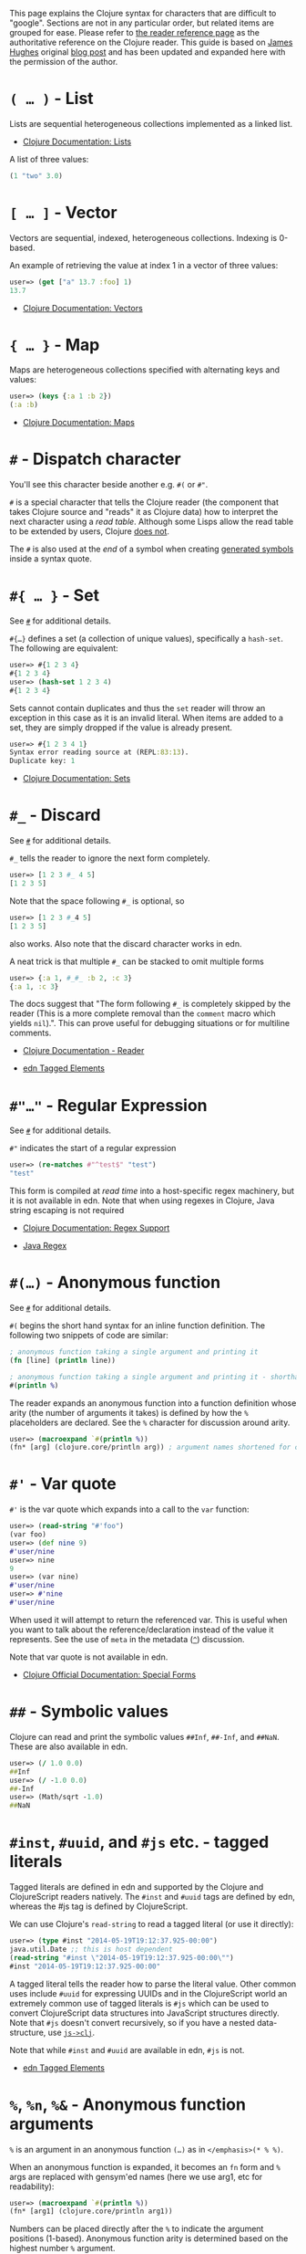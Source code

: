 This page explains the Clojure syntax for characters that are difficult
to "google". Sections are not in any particular order, but related items
are grouped for ease. Please refer to
[[file:xref/../../reference/reader.xml][the reader reference page]] as
the authoritative reference on the Clojure reader. This guide is based
on [[http://twitter.com/kouphax][James Hughes]] original
[[https://yobriefca.se/blog/2014/05/19/the-weird-and-wonderful-characters-of-clojure/][blog
post]] and has been updated and expanded here with the permission of the
author.

* =( …​ )= - List
  :PROPERTIES:
  :CUSTOM_ID: lists
  :END:

Lists are sequential heterogeneous collections implemented as a linked
list.

-  [[file:xref/../../reference/data_structures.xml#Lists][Clojure
   Documentation: Lists]]

A list of three values:

#+BEGIN_SRC clojure
    (1 "two" 3.0)
#+END_SRC

* =[ …​ ]= - Vector
  :PROPERTIES:
  :CUSTOM_ID: vectors
  :END:

Vectors are sequential, indexed, heterogeneous collections. Indexing is
0-based.

An example of retrieving the value at index 1 in a vector of three
values:

#+BEGIN_SRC clojure
    user=> (get ["a" 13.7 :foo] 1)
    13.7
#+END_SRC

-  [[file:xref/../../reference/data_structures.xml#Vectors][Clojure
   Documentation: Vectors]]

* ={ …​ }= - Map
  :PROPERTIES:
  :CUSTOM_ID: maps
  :END:

Maps are heterogeneous collections specified with alternating keys and
values:

#+BEGIN_SRC clojure
    user=> (keys {:a 1 :b 2})
    (:a :b)
#+END_SRC

-  [[file:xref/../../reference/data_structures.xml#Maps][Clojure
   Documentation: Maps]]

* =#= - Dispatch character
  :PROPERTIES:
  :CUSTOM_ID: dispatch
  :END:

You'll see this character beside another e.g. =#(= or =#"=.

=#= is a special character that tells the Clojure reader (the component
that takes Clojure source and "reads" it as Clojure data) how to
interpret the next character using a /read table/. Although some Lisps
allow the read table to be extended by users, Clojure
[[file:faq.xml#reader_macros][does not]].

The =#= is also used at the /end/ of a symbol when creating
[[file:xref/../weird_characters.xml#gensym][generated symbols]] inside a
syntax quote.

* =#{ …​ }= - Set
  :PROPERTIES:
  :CUSTOM_ID: __literal_literal_set
  :END:

See [[file:xref/../weird_characters.xml#dispatch][=#=]] for additional
details.

=#{…​}= defines a set (a collection of unique values), specifically a
=hash-set=. The following are equivalent:

#+BEGIN_SRC clojure
    user=> #{1 2 3 4}
    #{1 2 3 4}
    user=> (hash-set 1 2 3 4)
    #{1 2 3 4}
#+END_SRC

Sets cannot contain duplicates and thus the =set= reader will throw an
exception in this case as it is an invalid literal. When items are added
to a set, they are simply dropped if the value is already present.

#+BEGIN_SRC clojure
    user=> #{1 2 3 4 1}
    Syntax error reading source at (REPL:83:13).
    Duplicate key: 1
#+END_SRC

-  [[file:xref/../../reference/data_structures.xml#sets][Clojure
   Documentation: Sets]]

* =#_= - Discard
  :PROPERTIES:
  :CUSTOM_ID: __literal_literal_discard
  :END:

See [[file:xref/../weird_characters.xml#dispatch][=#=]] for additional
details.

=#_= tells the reader to ignore the next form completely.

#+BEGIN_SRC clojure
    user=> [1 2 3 #_ 4 5]
    [1 2 3 5]
#+END_SRC

Note that the space following =#_= is optional, so

#+BEGIN_SRC clojure
    user=> [1 2 3 #_4 5]
    [1 2 3 5]
#+END_SRC

also works. Also note that the discard character works in edn.

A neat trick is that multiple =#_= can be stacked to omit multiple forms

#+BEGIN_SRC clojure
    user=> {:a 1, #_#_ :b 2, :c 3}
    {:a 1, :c 3}
#+END_SRC

The docs suggest that "The form following =#_= is completely skipped by
the reader (This is a more complete removal than the =comment= macro
which yields =nil=).". This can prove useful for debugging situations or
for multiline comments.

-  [[file:xref/../../reference/reader.xml][Clojure Documentation -
   Reader]]

-  [[https://github.com/edn-format/edn#tagged-elements][edn Tagged
   Elements]]

* =#"…​"= - Regular Expression
  :PROPERTIES:
  :CUSTOM_ID: __literal_literal_regular_expression
  :END:

See [[file:xref/../weird_characters.xml#dispatch][=#=]] for additional
details.

=#"= indicates the start of a regular expression

#+BEGIN_SRC clojure
    user=> (re-matches #"^test$" "test")
    "test"
#+END_SRC

This form is compiled at /read time/ into a host-specific regex
machinery, but it is not available in edn. Note that when using regexes
in Clojure, Java string escaping is not required

-  [[file:xref/../../reference/other_functions.xml#regex][Clojure
   Documentation: Regex Support]]

-  [[http://docs.oracle.com/javase/7/docs/api/java/util/regex/Pattern.html][Java
   Regex]]

* =#(…​)= - Anonymous function
  :PROPERTIES:
  :CUSTOM_ID: __literal_literal_anonymous_function
  :END:

See [[file:xref/../weird_characters.xml#dispatch][=#=]] for additional
details.

=#(= begins the short hand syntax for an inline function definition. The
following two snippets of code are similar:

#+BEGIN_SRC clojure
    ; anonymous function taking a single argument and printing it
    (fn [line] (println line))

    ; anonymous function taking a single argument and printing it - shorthand
    #(println %)
#+END_SRC

The reader expands an anonymous function into a function definition
whose arity (the number of arguments it takes) is defined by how the =%=
placeholders are declared. See the =%= character for discussion around
arity.

#+BEGIN_SRC clojure
    user=> (macroexpand `#(println %))
    (fn* [arg] (clojure.core/println arg)) ; argument names shortened for clarity
#+END_SRC

* =#'= - Var quote
  :PROPERTIES:
  :CUSTOM_ID: __literal_literal_var_quote
  :END:

=#'= is the var quote which expands into a call to the =var= function:

#+BEGIN_SRC clojure
    user=> (read-string "#'foo")
    (var foo)
    user=> (def nine 9)
    #'user/nine
    user=> nine
    9
    user=> (var nine)
    #'user/nine
    user=> #'nine
    #'user/nine
#+END_SRC

When used it will attempt to return the referenced var. This is useful
when you want to talk about the reference/declaration instead of the
value it represents. See the use of =meta= in the metadata
([[file:xref/../weird_characters.xml#metadata][=^=]]) discussion.

Note that var quote is not available in edn.

-  [[file:xref/../../reference/special_forms.xml#var][Clojure Official
   Documentation: Special Forms]]

* =##= - Symbolic values
  :PROPERTIES:
  :CUSTOM_ID: __literal_literal_symbolic_values
  :END:

Clojure can read and print the symbolic values =##Inf=, =##-Inf=, and
=##NaN=. These are also available in edn.

#+BEGIN_SRC clojure
    user=> (/ 1.0 0.0)
    ##Inf
    user=> (/ -1.0 0.0)
    ##-Inf
    user=> (Math/sqrt -1.0)
    ##NaN
#+END_SRC

* =#inst=, =#uuid=, and =#js= etc. - tagged literals
  :PROPERTIES:
  :CUSTOM_ID: tagged_literals
  :END:

Tagged literals are defined in edn and supported by the Clojure and
ClojureScript readers natively. The =#inst= and =#uuid= tags are defined
by edn, whereas the #js tag is defined by ClojureScript.

We can use Clojure's =read-string= to read a tagged literal (or use it
directly):

#+BEGIN_SRC clojure
    user=> (type #inst "2014-05-19T19:12:37.925-00:00")
    java.util.Date ;; this is host dependent
    (read-string "#inst \"2014-05-19T19:12:37.925-00:00\"")
    #inst "2014-05-19T19:12:37.925-00:00"
#+END_SRC

A tagged literal tells the reader how to parse the literal value. Other
common uses include =#uuid= for expressing UUIDs and in the
ClojureScript world an extremely common use of tagged literals is =#js=
which can be used to convert ClojureScript data structures into
JavaScript structures directly. Note that =#js= doesn't convert
recursively, so if you have a nested data-structure, use
[[https://cljs.github.io/api/cljs.core/js-GTclj][=js->clj=]].

Note that while =#inst= and =#uuid= are available in edn, =#js= is not.

-  [[https://github.com/edn-format/edn#tagged-elements][edn Tagged
   Elements]]

* =%=, =%n=, =%&= - Anonymous function arguments
  :PROPERTIES:
  :CUSTOM_ID: __literal_literal_literal_n_literal_literal_literal_anonymous_function_arguments
  :END:

=%= is an argument in an anonymous function =(…​)= as in
=</emphasis>(* % %)=.

When an anonymous function is expanded, it becomes an =fn= form and =%=
args are replaced with gensym'ed names (here we use arg1, etc for
readability):

#+BEGIN_SRC clojure
    user=> (macroexpand `#(println %))
    (fn* [arg1] (clojure.core/println arg1))
#+END_SRC

Numbers can be placed directly after the =%= to indicate the argument
positions (1-based). Anonymous function arity is determined based on the
highest number =%= argument.

#+BEGIN_SRC clojure
    user=> (macroexpand `#(println %1 %2))
    (fn* [arg1 arg2] (clojure.core/println arg1 arg2)) ; takes 2 args

    user=> (macroexpand `#(println %4))
    (fn* [arg1 arg2 arg3 arg4] (clojure.core/println arg4)) ; takes 4 args doesn't use 3
#+END_SRC

You don't have to use the arguments, but you do need to declare them in
the order you'd expect an external caller to pass them in.

=%= and =%1= can be used interchangeably:

#+BEGIN_SRC clojure
    user=> (macroexpand `#(println % %1)) ; use both % and %1
    (fn* [arg1] (clojure.core/println arg1 arg1)) ; still only takes 1 argument
#+END_SRC

There is also =%&= which is the symbol used in a variadic anonymous
function to represent the "rest" of the arguments (after the highest
named anonymous argument).

#+BEGIN_SRC clojure
    user=> (macroexpand '#(println %&))
    (fn* [& rest__11#] (println rest__11#))
#+END_SRC

Anonymous functions and =%= are not part of edn.

* =@= - Deref
  :PROPERTIES:
  :CUSTOM_ID: __literal_literal_deref
  :END:

=@= expands into a call to the =deref= function, so these two forms are
the same:

#+BEGIN_SRC clojure
    user=> (def x (atom 1))
    #'user/x
    user=> @x
    1
    user=> (deref x)
    1
    user=>
#+END_SRC

=@= is used to get the current value of a reference. The above example
uses =@= to get the current value of an
[[file:xref/../../reference/atom.xml][atom]], but =@= can be applied to
other things such as =future= s, =delay= s, =promises= s etc. to force
computation and potentially block.

Note that =@= is not available in edn.

* =^= (and =#^=) - Metadata
  :PROPERTIES:
  :CUSTOM_ID: __literal_literal_and_literal_literal_metadata
  :END:

=^= is the metadata marker. Metadata is a map of values (with shorthand
option) that can be attached to various forms in Clojure. This provides
extra information for these forms and can be used for documentation,
compilation warnings, typehints, and other features.

#+BEGIN_SRC clojure
    user=> (def ^{:debug true} five 5) ; meta map with single boolean value
    #'user/five
#+END_SRC

We can access the metadata by the =meta= function which should be
executed against the declaration itself (rather than the returned
value):

#+BEGIN_SRC clojure
    user=> (def ^{:debug true} five 5)
    #'user/five
    user=> (meta #'five)
    {:ns #<Namespace user>, :name five, :column 1, :debug true, :line 1, :file "NO_SOURCE_PATH"}
#+END_SRC

As we have a single value here, we can use a shorthand notation for
declaring the metadata =^:name= which is useful for flags, as the value
will be set to true.

#+BEGIN_SRC clojure
    user=> (def ^:debug five 5)
    #'user/five
    user=> (meta #'five)
    {:ns #<Namespace user>, :name five, :column 1, :debug true, :line 1, :file "NO_SOURCE_PATH"}
#+END_SRC

Another use of =^= is for type hints. These are used to tell the
compiler what type the value will be and allow it to perform type
specific optimizations thus potentially making resultant code faster:

#+BEGIN_SRC clojure
    user=> (def ^Integer five 5)
    #'user/five
    user=> (meta #'five)
    {:ns #<Namespace user>, :name five, :column 1, :line 1, :file "NO_SOURCE_PATH", :tag java.lang.Integer}
#+END_SRC

We can see in that example the =:tag= property is set.

You can also stack the shorthand notations:

#+BEGIN_SRC clojure
    user=> (def ^Integer ^:debug ^:private five 5)
    #'user/five
    user=> (meta #'five)
    {:ns #<Namespace user>, :name five, :column 1, :private true, :debug true, :line 1, :file "NO_SOURCE_PATH", :tag java.lang.Integer}
#+END_SRC

Originally, meta was declared with =#^=, which is now deprecated (but
still works). Later, this was simplified to just =^= and that is what
you will see in most Clojure, but occasionally you will encounter the
=#^= syntax in older code.

Note that metadata is available in edn, but type hints are not.

-  [[file:xref/../../reference/metadata.xml][Clojure Official
   Documentation]]

-  [[http://en.wikibooks.org/wiki/Learning_Clojure/Meta_Data][Learning
   Clojure: Meta Data]]

* ='= - Quote
  :PROPERTIES:
  :CUSTOM_ID: __literal_literal_quote
  :END:

Quoting is used to indicate that the next form should be read but not
evaluated. The reader expands ='= into a call to the =quote= special
form.

#+BEGIN_SRC clojure
    user=> (1 3 4) ; fails as it tries to invoke 1 as a function

    Execution error (ClassCastException) at myproject.person-names/eval230 (REPL:1).
    class java.lang.Long cannot be cast to class clojure.lang.IFn

    user=> '(1 3 4) ; quote
    (1 3 4)

    user=> (quote (1 2 3)) ; using the longer quote method
    (1 2 3)
    user=>
#+END_SRC

-  [[file:xref/../../reference/special_forms.xml#quote][Clojure Special
   Forms]]

* =;= - Comment
  :PROPERTIES:
  :CUSTOM_ID: __literal_literal_comment
  :END:

=;= starts a line comment and ignores all input from its starting point
to the end of the line.

#+BEGIN_SRC clojure
    user=> (def x "x") ; this is a comment
    #'user/x
    user=> ; this is a comment too
    <returns nothing>
#+END_SRC

It is common in Clojure to use multiple semicolons for readability or
emphasis, but these are all the same to Clojure

#+BEGIN_SRC clojure
    ;; This is probably more important than

    ; this
#+END_SRC

* =:= - Keyword
  :PROPERTIES:
  :CUSTOM_ID: __literal_literal_keyword
  :END:

=:= is the indicator for a keyword. Keywords are often used as keys in
maps and they provide faster comparisons and lower memory overhead than
strings (because instances are cached and reused).

#+BEGIN_SRC clojure
    user=> (type :test)
    clojure.lang.Keyword
#+END_SRC

Alternatively you can use the =keyword= function to create a keyword
from a string

#+BEGIN_SRC clojure
    user=> (keyword "test")
    :test
#+END_SRC

Keywords can also be invoked as functions to look themselves up as a key
in a map:

#+BEGIN_SRC clojure
    user=> (def my-map {:one 1 :two 2})
    #'user/my-map
    user=> (:one my-map) ; get the value for :one by invoking it as function
    1
    user=> (:three my-map) ; it can safely check for missing keys
    nil
    user=> (:three my-map 3) ; it can return a default if specified
    3
    user => (get my-map :three 3) ; same as above, but using get
    3
#+END_SRC

-  [[file:xref/../../reference/data_structures.xml#Keywords][Data
   Structures - Keywords]]

* =::= - Auto-resolved keyword
  :PROPERTIES:
  :CUSTOM_ID: autoresolved_keys
  :END:

=::= is used to auto-resolve a keyword in the current namespace. If no
qualifier is specified, it will auto-resolve to the current namespace.
If a qualifier is specified, it may use aliases in the current
namespace:

#+BEGIN_SRC clojure
    user=> :my-keyword
    :my-keyword
    user=> ::my-keyword
    :user/my-keyword
    user=> (= ::my-keyword :my-keyword)
    false
#+END_SRC

This is useful when creating macros. If you want to ensure that a macro
that calls another function in the macro namespace correctly expands to
call the function, you could use =::my-function= to refer to the fully
qualified name.

Note that =::= is not available in edn.

-  [[file:xref/../../reference/reader.xml][Reader]]

* =#:= and =#::= - Namespace Map Syntax
  :PROPERTIES:
  :CUSTOM_ID: __literal_literal_and_literal_literal_namespace_map_syntax
  :END:

Namespace map syntax was added in Clojure 1.9 and is used to specify a
default namespace context when keys or symbols in a map where they share
a common namespace.

The =#:ns= syntax specifies a fully-qualified namespace map prefix n
alias in the namespace map prefix with, where /ns/ is the name of a
namespace and the prefix precedes the opening brace ={= of the map.

For example, the following map literal with namespace syntax:

#+BEGIN_SRC clojure
    #:person{:first "Han"
             :last "Solo"
             :ship #:ship{:name "Millennium Falcon"
                          :model "YT-1300f light freighter"}}
#+END_SRC

is read as:

#+BEGIN_SRC clojure
    {:person/first "Han"
     :person/last "Solo"
     :person/ship {:ship/name "Millennium Falcon"
                   :ship/model "YT-1300f light freighter"}}
#+END_SRC

Note that these maps represent the identical object - these are just
alternate syntaxes.

=#::= can be used to auto-resolve the namespace of keyword or symbol
keys in a map using the current namespace.

These two examples are equivalent:

#+BEGIN_SRC clojure
    user=> (keys {:user/a 1, :user/b 2})
    (:user/a :user/b)
    user=> (keys #::{:a 1, :b 2})
    (:user/a :user/b)
#+END_SRC

Similar to
[[file:xref/../weird_characters.xml#autoresolved_keys][autoresolved
keywords]], you can also use =#::alias= to auto-resolve with a namespace
alias defined in the =ns= form:

#+BEGIN_SRC clojure
    (ns rebel.core
      (:require
        [rebel.person :as p]
        [rebel.ship   :as s] ))

    #::p{:first "Han"
         :last "Solo"
         :ship #::s{:name "Millennium Falcon"
                    :model "YT-1300f light freighter"}}
#+END_SRC

is read the same as:

#+BEGIN_SRC clojure
    {:rebel.person/first "Han"
     :rebel.person/last "Solo"
     :rebel.person/ship {:rebel.ship/name "Millennium Falcon"
                         :rebel.ship/model "YT-1300f light freighter"}}
#+END_SRC

-  [[file:xref/../../reference/reader.xml#map_namespace_syntax][Reader]]

* =/= - Namespace separator
  :PROPERTIES:
  :CUSTOM_ID: __literal_literal_namespace_separator
  :END:

=/= can be the division function =clojure.core//=, but can also act as a
separator in a symbol name to separate a symbol's name and namespace
qualifier, e.g. =my-namespace/utils=. Namespace qualifiers can thus
prevent naming collisions for simple names.

-  [[file:xref/../../reference/reader.xml][Reader]]

* =\= - Character literal
  :PROPERTIES:
  :CUSTOM_ID: __literal_literal_character_literal
  :END:

=\= indicates a literal character as in:

#+BEGIN_SRC clojure
    user=> (str \h \i)
    "hi"
#+END_SRC

There are also a small number of special characters to name special
ASCII characters: =\newline=, =\space=, =\tab=, =\formfeed=,
=\backspace=, and =\return=.

The =\= can also be followed by a Unicode literal of the form =\uNNNN=.
For example, =\u03A9= is the literal for Ω.

* =$= - Inner class reference
  :PROPERTIES:
  :CUSTOM_ID: __literal_literal_inner_class_reference
  :END:

Used to reference inner classes and interfaces in Java. Separates the
container class name and the inner class name.

#+BEGIN_SRC clojure
    (import (basex.core BaseXClient$EventNotifier)

    (defn- build-notifier [notifier-action]
      (reify BaseXClient$EventNotifier
        (notify [this value]
          (notifier-action value))))
#+END_SRC

=EventNotifier= is an inner interface of the =BaseXClient= class which
is an imported Java class

-  [[http://blog.jayfields.com/2011/01/clojure-using-java-inner-classes.html][Clojure:
   Using Java Inner Classes]]

-  [[file:xref/../../reference/java_interop.xml][Official
   Documentation]]

* =->=, =->>=, =some->=, =cond->=, =as->= etc. - Threading macros
  :PROPERTIES:
  :CUSTOM_ID: __literal_literal_literal_literal_literal_some_literal_literal_cond_literal_literal_as_literal_etc_threading_macros
  :END:

These are threading macros. Please refer to
[[file:xref/../threading_macros.xml][Official Clojure Documentation]]

-  [[http://blog.fogus.me/2009/09/04/understanding-the-clojure-macro/][Understanding
   the Clojure -> macro]]

* =`= - Syntax quote
  :PROPERTIES:
  :CUSTOM_ID: syntax_quote
  :END:

=`= is the syntax quote. Syntax quote is similar to quoting (to delay
evaluation) but has some additional effects.

Basic syntax quote may look similar to normal quoting:

#+BEGIN_SRC clojure
    user=> (1 2 3)
    Execution error (ClassCastException) at myproject.person-names/eval232 (REPL:1).
    class java.lang.Long cannot be cast to class clojure.lang.IFn
    user=> `(1 2 3)
    (1 2 3)
#+END_SRC

However, symbols used within a syntax quote are fully resolved with
respect to the current namespace:

#+BEGIN_SRC clojure
    user=> (def five 5)
    #'user/five
    user=> `five
    user/five
#+END_SRC

Syntax quote is most used as a "template" mechanism within macros. We
can write one now:

#+BEGIN_SRC clojure
    user=> (defmacro debug [body]
      #_=>   `(let [val# ~body]
      #_=>      (println "DEBUG: " val#)
      #_=>      val#))
    #'user/debug
    user=> (debug (+ 2 2))
    DEBUG:  4
    4
#+END_SRC

Macros are functions invoked by the compiler with code as data. They are
expected to return code (as data) that can be further compiled and
evaluated. This macro takes a single body expression and returns a =let=
form that will evaluate the body, print its value, and then return the
value. Here the syntax quote creates a list, but does not evaluate it.
That list is actually code.

See [[file:xref/../weird_characters.xml#unquote_splicing][=~@=]] and
[[file:xref/../weird_characters.xml#unquote][=~=]] for additional syntax
allowed only within syntax quote.

-  [[http://www.braveclojure.com/writing-macros/][Clojure for the Brave
   and True - Writing Macros]]

-  [[http://aphyr.com/posts/305-clojure-from-the-ground-up-macros][Clojure
   from the ground up: macros]]

-  [[file:xref/../../reference/macros.xml][Clojure Official
   Documentation]]

* =~= - Unquote
  :PROPERTIES:
  :CUSTOM_ID: unqote
  :END:

See [[file:xref/../weird_characters.xml#syntax_quote][=`=]] for
additional information.

=~= is unquote. That is within a syntax quoted
[[file:xref/../weird_characters.xml#syntax_quote][=`=]] form =~= will
/unquote/ the associated symbol, i.e. evaluate it in the current
context:

#+BEGIN_SRC clojure
    user=> (def five 5) ; create a named var with the value 5
    #'user/five
    user=> five ; the symbol five is evaluated to its value
    5
    user=> `five ; syntax quoting five will avoid evaluating the symbol, and fully resolve it
    user/five
    user=> `~five ; within a syntax quoted block, ~ will turn evaluation back on just for the next form
    5
#+END_SRC

Syntax quoting and unquote are essential tools for writing macros, which
are functions invoked during compilation that take code and return code.

-  [[http://www.braveclojure.com/writing-macros/][Clojure for the Brave
   and True - Writing Macros]]

-  [[http://aphyr.com/posts/305-clojure-from-the-ground-up-macros][Clojure
   from the ground up: macros]]

-  [[file:xref/../../macros.xml][Clojure Official Documentation]]

* =~@= - Unquote splicing
  :PROPERTIES:
  :CUSTOM_ID: unquote_splicing
  :END:

See [[file:xref/../weird_characters.xml#syntax_quote][=`=]] and
[[file:xref/../weird_characters.xml#unquote][=~=]] for additional
information.

=~@= is unquote-splicing. Where unquote
[[file:xref/../weird_characters.xml#unquote][(=~=)]] evaluates a form
and places the result into the quoted result, =~@= expects the evaluated
value to be a collection and splices the /contents/ of that collection
into the quoted result.

#+BEGIN_SRC clojure
    user=> (def three-and-four (list 3 4))
    #'user/three-and-four
    user=> `(1 ~three-and-four) ; evaluates `three-and-four` and places it in the result
    (1 (3 4))
    user=> `(1 ~@three-and-four) ;  evaluates `three-and-four` and places its contents in the result
    (1 3 4)
#+END_SRC

Again, this is a powerful tool for writing macros.

-  [[http://www.braveclojure.com/writing-macros/][Clojure for the Brave
   and True - Writing Macros]]

-  [[http://aphyr.com/posts/305-clojure-from-the-ground-up-macros][Clojure
   from the ground up: macros]]

-  [[file:xref/../../macros.xml][Clojure Official Documentation]]

* =<symbol>#= - Gensym
  :PROPERTIES:
  :CUSTOM_ID: gensym
  :END:

A =#= /at the end/ of a symbol is used to automatically generate a new
symbol. This is useful inside macros to keep macro specifics from
leaking into the userspace. A regular =let= will fail in a macro
definition:

#+BEGIN_SRC clojure
    user=> (defmacro m [] `(let [x 1] x))
    #'user/m
    user=> (m)
    Syntax error macroexpanding clojure.core/let at (REPL:1:1).
    myproject.person-names/x - failed: simple-symbol? at: [:bindings :form :local-symbol]
      spec: :clojure.core.specs.alpha/local-name
    myproject.person-names/x - failed: vector? at: [:bindings :form :seq-destructure]
      spec: :clojure.core.specs.alpha/seq-binding-form
    myproject.person-names/x - failed: map? at: [:bindings :form :map-destructure]
      spec: :clojure.core.specs.alpha/map-bindings
    myproject.person-names/x - failed: map? at: [:bindings :form :map-destructure]
      spec: :clojure.core.specs.alpha/map-special-binding
#+END_SRC

This is because symbols inside a syntax quote are fully resolved,
including the local binding =x= here.

Instead you can append =#= to the end of the variable name and let
Clojure generate a unique (unqualified) symbol:

#+BEGIN_SRC clojure
    user=> (defmacro m [] `(let [x# 1] x#))
    #'user/m
    user=> (m)
    1
    user=>
#+END_SRC

Importantly, every time a particular =x#= is used within a single syntax
quote, the /same/ generated name will be used.

If we expand this macro, we can see the =gensym= 'd name:

#+BEGIN_SRC clojure
    user=> (macroexpand '(m))
    (let* [x__681__auto__ 1] x__681__auto__)
#+END_SRC

-  [[http://clojuredocs.org/clojure_core/clojure.core/gensym][ClojureDocs
   - gensym]]

* =#?= - Reader conditional
  :PROPERTIES:
  :CUSTOM_ID: __literal_literal_reader_conditional
  :END:

Reader conditionals are designed to allow different dialects of Clojure
to share common code. The reader conditional behaves similarly to a
traditional =cond=. The syntax for usage is =#?= and looks like this:

#+BEGIN_SRC clojure
    #?(:clj  (Clojure expression)
       :cljs (ClojureScript expression)
       :cljr (Clojure CLR expression)
       :default (fallthrough expression))
#+END_SRC

-  [[file:xref/../reader_conditionals.xml][Reader conditionals]]

* =#?@= - Splicing Reader conditional
  :PROPERTIES:
  :CUSTOM_ID: __literal_literal_splicing_reader_conditional
  :END:

The syntax for a splicing reader conditional is =#?@=. It is used to
splice lists into the containing form. So the Clojure reader would read
this:

#+BEGIN_SRC clojure
    (defn build-list []
      (list #?@(:clj  [5 6 7 8]
                :cljs [1 2 3 4])))
#+END_SRC

as this:

#+BEGIN_SRC clojure
    (defn build-list []
      (list 5 6 7 8))
#+END_SRC

-  [[file:xref/../reader_conditionals.xml][Reader conditonals]]

* =*var-name*= - "Earmuffs"
  :PROPERTIES:
  :CUSTOM_ID: __literal_var_name_literal_earmuffs
  :END:

Earmuffs (a pair of asterisk bookending var names) is a naming
convention in many LISPs used to denote /special vars/. Most commonly in
Clojure this is used to denote /dynamic/ vars, i.e. ones that can change
depending on dynamic scope. The earmuffs act as a warning that "here be
dragons" and to never assume the state of the var. Remember, this is a
convention, not a rule.

Core Clojure examples include =*out*= and =*in*= which represent the
standard in and out streams for Clojure.

-  [[http://stackoverflow.com/questions/1986961/how-is-the-var-name-naming-convention-used-in-clojure][How
   is the var-name naming-convention used in clojure?]]

-  [[http://clojure.github.io/clojure/clojure.core-api.html#clojure.core/*out*][Clojure
   API Docs]]

* =>!!=, =<!!=, =>!=, and =<!= - core.async channel macros
  :PROPERTIES:
  :CUSTOM_ID: __literal_literal_literal_literal_literal_literal_and_literal_literal_core_async_channel_macros
  :END:

These symbols are channel operations in
[[https://github.com/clojure/core.async][=core.async=]] - a
Clojure/ClojureScript library for channel based asynchronous programming
(specifically
[[http://en.wikipedia.org/wiki/Communicating_sequential_processes][CSP -
Communicating Sequential Processes]]).

If you imagine, for the sake of argument, a channel is a bit like a
queue that things can put stuff on and take stuff off, then these
symbols support that simple API.

-  =>!!= and =<!!= are /blocking put/ and /take/ respectively

-  =>!= and =<!= are, simply /put/ and /take/

THe difference being the blocking version operate outside =go= blocks
and block the thread they operate on.

#+BEGIN_SRC clojure
    user=> (def my-channel (chan 10)) ; create a channel
    user=> (>!! my-channel "hello")   ; put stuff on the channel
    user=> (println (<!! my-channel)) ; take stuff off the channel
    hello
#+END_SRC

The non-blocking versions need to be executed within a =go= block,
otherwise they'll throw an exception.

#+BEGIN_SRC clojure
    user=> (def c (chan))
    #'user/c
    user=> (>! c "nope")
    AssertionError Assert failed: >! used not in (go ...) block
    nil  clojure.core.async/>! (async.clj:123)
#+END_SRC

While the difference between these is well outside the scope of this
guide, fundamentally the =go= blocks operate and manage their own
resources pausing *execution* of code without blocking threads. This
makes asynchronously executed code appear to be synchronous, removing
the pain of managing asynchronous code from the code base.

-  [[https://github.com/clojure/core.async/blob/master/examples/walkthrough.clj][core.async
   Code Walkthrough]]

-  [[https://github.com/clojure/core.async/wiki][core.async Wiki]]

-  [[file:xref/../core_async_go.xml][Go Block Best Practices]]

* =<symbol>?= - Predicate Suffix
  :PROPERTIES:
  :CUSTOM_ID: __literal_symbol_literal_predicate_suffix
  :END:

Putting =?= at the end of a symbol is a naming convention common across
many languages that support special characters in their symbol names. It
is used to indicate that the thing is a predicate, i.e. that it /poses a
question/. For example, imagine using an API that dealt with buffer
manipulation:

#+BEGIN_SRC clojure
    (def my-buffer (buffers/create-buffer [1 2 3]))
    (buffers/empty my-buffer)
#+END_SRC

At a glance, how would you know if the function =empty= in this case,

-  Returned =true= if the passed in buffer was empty, or,

-  Cleared the buffer

While the author could have renamed =empty= to =is-empty=, the richness
of symbol naming in Clojure allows us to express intent more
symbolically.

#+BEGIN_SRC clojure
    (def my-buffer (buffers/create-buffer [1 2 3]))
    (buffers/empty? my-buffer)
    false
#+END_SRC

This is simply a recommended convention, not a requirement.

-  [[https://github.com/bbatsov/clojure-style-guide#naming][Clojure
   Style Guide]]

* =<symbol>!= - Unsafe Operations
  :PROPERTIES:
  :CUSTOM_ID: __literal_symbol_literal_unsafe_operations
  :END:

[[https://github.com/bbatsov/clojure-style-guide#changing-state-fns-with-exclamation-mark][The
Clojure style guide has this to say]]:

#+BEGIN_HTML
  <div class="informalexample">
#+END_HTML

The names of functions/macros that are not safe in STM transactions
should end with an exclamation mark (e.g =reset!=).

#+BEGIN_HTML
  </div>
#+END_HTML

You'll most commonly see this appended to function names whose purpose
is to mutate state, e.g. connecting to a data store, updating an atom or
closing a file stream

#+BEGIN_SRC clojure
    user=> (def my-stateful-thing (atom 0))
    #'user/my-stateful-thing
    user=> (swap! my-stateful-thing inc)
    1
    user=> @my-stateful-thing
    1
#+END_SRC

This is simply a recommended convention and not a requirement.

Note that the exclamation mark is often pronounced as bang.

-  [[https://github.com/bbatsov/clojure-style-guide#naming][Clojure
   Style Guide]]

* =_= - Unused argument
  :PROPERTIES:
  :CUSTOM_ID: __literal_literal_unused_argument
  :END:

When you see the underscore character used as function arguments or in a
=let= binding, =_= is a common naming convention to indicate you won't
be using this argument.

This is an example using the =add-watch= function that can be used to
add callback style behaviour when atoms change value. Imagine, given an
atom, we want to print the new value every time it changes:

#+BEGIN_SRC clojure
    (def value (atom 0))

    (add-watch value nil (fn [_ _ _ new-value]
                           (println new-value))

    (reset! value 6)
    ; prints 6
    (reset! value 9)
    ; prints 9
#+END_SRC

=add-watch= takes four arguments, but in our case we only really care
about the last argument - the new value of the atom so we use =_= for
the others.

* =,= - Whitespace character
  :PROPERTIES:
  :CUSTOM_ID: __literal_literal_whitespace_character
  :END:

In Clojure, =,= is treated as whitespace, exactly the same as spaces,
tabs, or newlines. Commas are thus never required in literal
collections, but are often used to enhance readability:

#+BEGIN_SRC clojure
    user=>(def m {:a 1, :b 2, :c 3}
    {:a 1, :b 2, :c 3}
#+END_SRC

* =#== Reader eval
  :PROPERTIES:
  :CUSTOM_ID: __literal_literal_reader_eval
  :END:

=#== allows the reader to evaluate an arbitrary form during read time:

#+BEGIN_SRC clojure
    user=> (read-string "#=(+ 3 4)")
    ;;=> 7
#+END_SRC

Note that the read-time evaluation can also cause side-effects:

#+BEGIN_SRC clojure
    user=> (read-string "#=(println :foo)")
    :foo
    nil
#+END_SRC

Consequently, =read-string= is not safe to call with unverified user
input. For a safe alternative, see
[[https://clojure.github.io/clojure/clojure.edn-api.html#clojure.edn/read-string][=clojure.edn/read-string=]].

Note that =#== is not an officially supported feature of the reader, so
you shouldn't rely on its presence in future versions of Clojure.

#+BEGIN_HTML
  <div class="informalexample">
#+END_HTML

Many thanks to everyone who has contributed ideas and [the copious
amounts of] spelling corrections (crikey I'm bad at speelingz - so
thanks Michael R. Mayne, lobsang\_ludd). I've tried to call out people
who have specifically asked for things. Sorry if I've missed you.

#+BEGIN_HTML
  </div>
#+END_HTML
